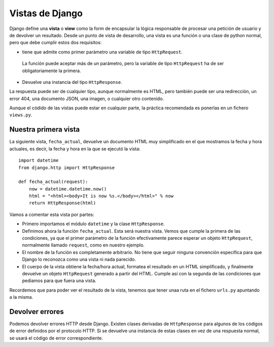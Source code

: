 Vistas de Django
================

Django define una **vista** o **view** como la form de encapsular la lógica
responsable de procesar una petición de usuario y de devolver un resultado.
Desde un punto de vista de desarrollo, una vista es una función o una clase de
python normal, pero que debe cumplir estos dos requisitos:

-  tiene que admite como primer parámetro una variable de tipo ``HttpRequest``.
  La función puede aceptar más de un parámetro, pero la variable de tipo
  ``HttpRequest`` ha de ser obligatoriamente la primera.

-  Devuelve una instancia del tipo ``HttpResponse``.

La respuesta puede ser de cualquier tipo, aunque normalmente es HTML, pero
también puede ser una redirección, un error 404, una documento JSON, una
imagen, o cualquier otro contenido.

Aunque el códido de las vistas puede estar en cualquier parte, la práctica
recomendada es ponerlas en un fichero ``views.py``.

Nuestra primera vista
---------------------

La siguiente vista, ``fecha_actual``, devuelve un documento HTML muy
simplificado en el que mostramos la fecha y hora actuales, es decir, 
la fecha y hora en la que se ejecutó la vista::

    import datetime
    from django.http import HttpResponse

    def fecha_actual(request):
        now = datetime.datetime.now()
        html = "<html><body>It is now %s.</body></html>" % now
        return HttpResponse(html)

Vamos a comentar esta vista por partes:

- Primero importamos el módulo ``datetime`` y la clase ``HttpResponse``.

- Definimos ahora la función ``fecha_actual``. Esta será nuestra vista. Vemos
  que cumple la primera de las condiciones, ya que el primer parámetro de la
  función efectivamente parece esperar un objeto ``HttpRequest``, normalmente
  llamado ``request``, como en nuestro ejemplo.

- El nombre de la función es completamente arbitrario. No tiene que seguir
  ninguna convención específica para que Django lo reconozca como una vista ni
  nada parecido.

- El cuerpo de la vista obtiene la fecha/hora actual, formatea el resultado
  en un HTML simplificado, y finalmente devuelve un objeto ``HttpRequest``
  generado a partir del HTML. Cumple así con la segunda de las condiciones que
  pediamos para que fuera una vista. 

Recordemos que para poder ver el resultado de la vista, tenemos que tener unaa
ruta en el fichero ``urls.py`` apuntando a la misma.


Devolver errores
----------------

Podemos devolver errores HTTP desde Django. Existen clases derivadas de
``HttpResponse`` para algunos de los códigos de error definidos por el
protocolo HTTP. Si se devuelve una instancia de estas clases en vez de una
respuesta normal, se usará el código de error correspondiente.
